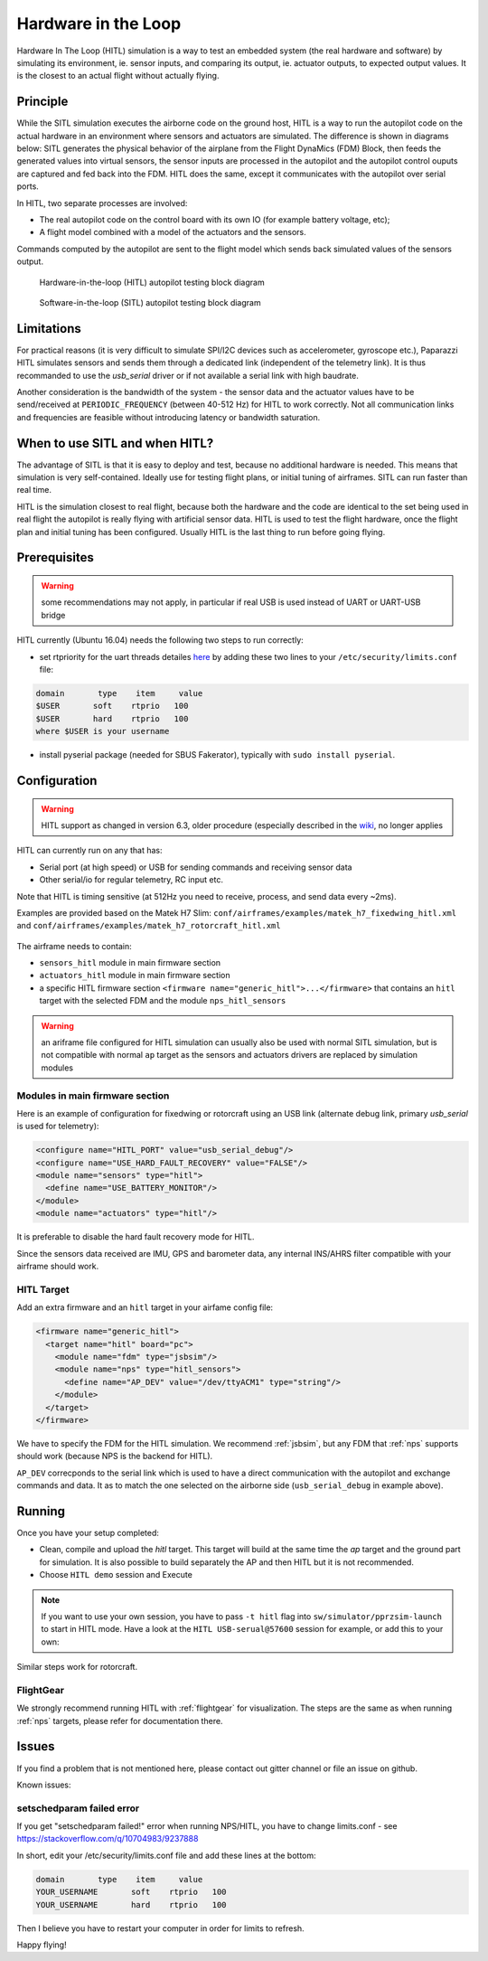 .. user_guide simulation hitl

.. _hitl:

===========================
Hardware in the Loop
===========================

Hardware In The Loop (HITL) simulation is a way to test an embedded system (the real hardware and software) by simulating its environment, 
ie. sensor inputs, and comparing its output, ie. actuator outputs, to expected output values. 
It is the closest to an actual flight without actually flying.

Principle
-----------

While the SITL simulation executes the airborne code on the ground host, HITL is a way to run the autopilot code on the actual hardware in an 
environment where sensors and actuators are simulated. The difference is shown in diagrams below: SITL generates the physical behavior of 
the airplane from the Flight DynaMics (FDM) Block, then feeds the generated values into virtual sensors, the sensor inputs are processed in 
the autopilot and the autopilot control ouputs are captured and fed back into the FDM. HITL does the same, except it communicates with the autopilot over serial ports.

In HITL, two separate processes are involved:

- The real autopilot code on the control board with its own IO (for example battery voltage, etc);
- A flight model combined with a model of the actuators and the sensors.

Commands computed by the autopilot are sent to the flight model which sends back simulated values of the sensors output.

.. figure:: images/600px-Hitl.png

  Hardware-in-the-loop (HITL) autopilot testing block diagram

.. figure:: images/550px-Sitl.png

  Software-in-the-loop (SITL) autopilot testing block diagram

Limitations
-----------------

For practical reasons (it is very difficult to simulate SPI/I2C devices such as accelerometer, gyroscope etc.), 
Paparazzi HITL simulates sensors and sends them through a dedicated link (independent of the telemetry link). It is thus recommanded to use
the *usb_serial* driver or if not available a serial link with high baudrate.

Another consideration is the bandwidth of the system - the sensor data and the actuator values have to be send/received at ``PERIODIC_FREQUENCY`` (between 40-512 Hz) for HITL to work correctly. Not all communication links and frequencies are feasible without introducing latency or bandwidth saturation.

When to use SITL and when HITL?
------------------------------------

The advantage of SITL is that it is easy to deploy and test, because no additional hardware is needed. This means that simulation is very self-contained. 
Ideally use for testing flight plans, or initial tuning of airframes. SITL can run faster than real time.

HITL is the simulation closest to real flight, because both the hardware and the code are identical to the set being used in real flight 
the autopilot is really flying with artificial sensor data. HITL is used to test the flight hardware, once the flight plan and initial tuning 
has been configured. Usually HITL is the last thing to run before going flying.

Prerequisites
--------------------

.. warning::
  some recommendations may not apply, in particular if real USB is used instead of UART or UART-USB bridge


HITL currently (Ubuntu 16.04) needs the following two steps to run correctly:

- set rtpriority for the uart threads detailes `here <https://stackoverflow.com/questions/8111302/why-does-pthread-setschedparam-produce-eperm-on-opensuse-11-4>`_ 
  by adding these two lines to your ``/etc/security/limits.conf`` file:

.. code-block:: php

  domain       type    item     value
  $USER       soft    rtprio   100
  $USER       hard    rtprio   100
  where $USER is your username

- install pyserial package (needed for SBUS Fakerator), typically with ``sudo install pyserial``.

Configuration
------------------------

.. warning::
  HITL support as changed in version 6.3, older procedure (especially described in the `wiki <https://wiki.paparazziuav.org/wiki/HITL>`_, no longer applies

HITL can currently run on any that has:

- Serial port (at high speed) or USB for sending commands and receiving sensor data
- Other serial/io for regular telemetry, RC input etc.

Note that HITL is timing sensitive (at 512Hz you need to receive, process, and send data every ~2ms).

Examples are provided based on the Matek H7 Slim: ``conf/airframes/examples/matek_h7_fixedwing_hitl.xml`` and ``conf/airframes/examples/matek_h7_rotorcraft_hitl.xml``

.. figure:: images/hitl_gcs.jpg

The airframe needs to contain: 

* ``sensors_hitl`` module in main firmware section
* ``actuators_hitl`` module in main firmware section
* a specific HITL firmware section ``<firmware name="generic_hitl">...</firmware>`` that contains an ``hitl`` target with the selected FDM and the module ``nps_hitl_sensors``

.. warning::
  an ariframe file configured for HITL simulation can usually also be used with normal SITL simulation, but is not compatible with normal ``ap`` target as the sensors and actuators drivers are replaced by simulation modules

Modules in main firmware section
^^^^^^^^^^^^^^^^^^^^^^^^^^^^^^^^

Here is an example of configuration for fixedwing or rotorcraft using an USB link (alternate debug link, primary `usb_serial` is used for telemetry):

.. code-block:: xml

    <configure name="HITL_PORT" value="usb_serial_debug"/>
    <configure name="USE_HARD_FAULT_RECOVERY" value="FALSE"/>
    <module name="sensors" type="hitl">
      <define name="USE_BATTERY_MONITOR"/>
    </module>
    <module name="actuators" type="hitl"/>

It is preferable to disable the hard fault recovery mode for HITL.

Since the sensors data received are IMU, GPS and barometer data, any internal INS/AHRS filter compatible with your airframe should work.

HITL Target
^^^^^^^^^^^^^^^

Add an extra firmware and an ``hitl`` target in your airfame config file:

.. code-block:: xml

  <firmware name="generic_hitl">
    <target name="hitl" board="pc">
      <module name="fdm" type="jsbsim"/>
      <module name="nps" type="hitl_sensors">
        <define name="AP_DEV" value="/dev/ttyACM1" type="string"/>
      </module>
    </target>
  </firmware>

We have to specify the FDM for the HITL simulation. We recommend :ref:`jsbsim`, but any FDM that :ref:`nps` supports should work (because NPS is the backend for HITL).

``AP_DEV`` correcponds to the serial link which is used to have a direct communication with the autopilot and exchange commands and data. It as to match the one selected on the airborne side (``usb_serial_debug`` in example above).


Running
-------------------

Once you have your setup completed:

- Clean, compile and upload the `hitl` target. This target will build at the same time the `ap` target and the ground part for simulation. It is also possible to build separately the AP and then HITL but it is not recommended.
- Choose ``HITL demo`` session and Execute

.. note::
  
  If you want to use your own session, you have to pass ``-t hitl`` flag into ``sw/simulator/pprzsim-launch`` to start in HITL mode. 
  Have a look at the ``HITL USB-serual@57600`` session for example, or add this to your own:


Similar steps work for rotorcraft.

FlightGear
^^^^^^^^^^^^^

We strongly recommend running HITL with :ref:`flightgear` for visualization. The steps are the same as when running :ref:`nps` targets, please refer for documentation there.

Issues
--------------

If you find a problem that is not mentioned here, please contact out gitter channel or file an issue on github.

Known issues:

setschedparam failed error
^^^^^^^^^^^^^^^^^^^^^^^^^^^^^^

If you get "setschedparam failed!" error when running NPS/HITL, you have to change limits.conf - see https://stackoverflow.com/q/10704983/9237888

In short, edit your /etc/security/limits.conf file and add these lines at the bottom:

.. code-block::

  domain       type    item     value
  YOUR_USERNAME       soft    rtprio   100
  YOUR_USERNAME       hard    rtprio   100

Then I believe you have to restart your computer in order for limits to refresh.

Happy flying!


